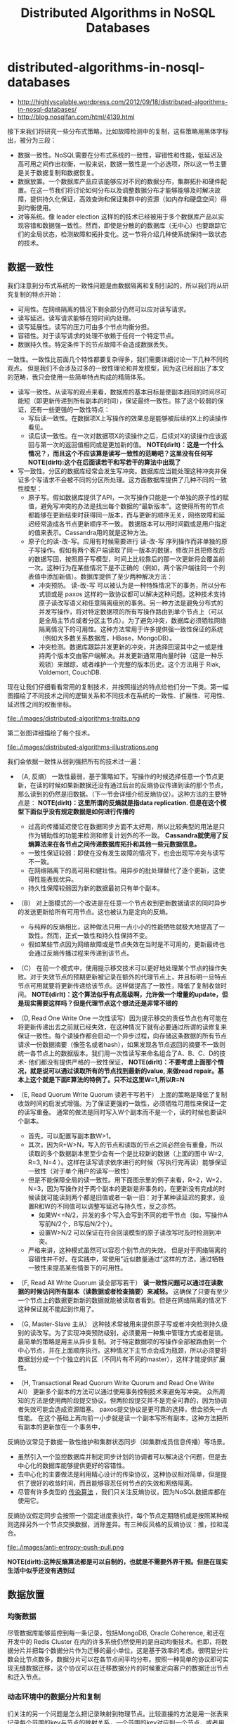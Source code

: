 * distributed-algorithms-in-nosql-databases
#+TITLE: Distributed Algorithms in NoSQL Databases
   - http://highlyscalable.wordpress.com/2012/09/18/distributed-algorithms-in-nosql-databases/
   - http://blog.nosqlfan.com/html/4139.html

接下来我们将研究一些分布式策略，比如故障检测中的复制，这些策略用黑体字标出，被分为三段：
   - 数据一致性。NoSQL需要在分布式系统的一致性，容错性和性能，低延迟及高可用之间作出权衡，一般来说，数据一致性是一个必选项，所以这一节主要是关于数据复制和数据恢复。
   - 数据放置。一个数据库产品应该能够应对不同的数据分布，集群拓扑和硬件配置。在这一节我们将讨论如何分布以及调整数据分布才能够能够及时解决故障，提供持久化保证，高效查询和保证集群中的资源（如内存和硬盘空间）得到均衡使用。
   - 对等系统。像 leader election 这样的的技术已经被用于多个数据库产品以实现容错和数据强一致性。然而，即使是分散的的数据库（无中心）也要跟踪它们的全局状态，检测故障和拓扑变化。这一节将介绍几种使系统保持一致状态的技术。

** 数据一致性
我们注意到分布式系统的一致性问题是由数据隔离和复制引起的，所以我们将从研究复制的特点开始：
   - 可用性。在网络隔离的情况下剩余部分仍然可以应对读写请求。
   - 读写延迟。读写请求能够在短时间内处理。
   - 读写延展性。读写的压力可由多个节点均衡分担。
   - 容错性。对于读写请求的处理不依赖于任何一个特定节点。
   - 数据持久性。特定条件下的节点故障不会造成数据丢失。
 
一致性。一致性比前面几个特性都要复杂得多，我们需要详细讨论一下几种不同的观点。 但是我们不会涉及过多的一致性理论和并发模型，因为这已经超出了本文的范畴，我只会使用一些简单特点构成的精简体系。
   - 读写一致性。从读写的观点来看，数据库的基本目标是使副本趋同的时间尽可能短（即更新传递到所有副本的时间），保证最终一致性。除了这个较弱的保证，还有一些更强的一致性特点：
     - 写后读一致性。在数据项X上写操作的效果总是能够被后续的X上的读操作看见。
     - 读后读一致性。在一次对数据项X的读操作之后，后续对X的读操作应该返回与第一次的返回值相同或是更加新的值。 *NOTE(dirlt)：这是一个什么情况？，而且这个不应该算是读写一致性的范畴吧？这里没有任何写* *NOTE(dirlt):这个在后面读若干和写若干的算法中出现了* 
   - 写一致性。分区的数据库经常会发生写冲突。数据库应当能处理这种冲突并保证多个写请求不会被不同的分区所处理。这方面数据库提供了几种不同的一致性模型：
     - 原子写。假如数据库提供了API，一次写操作只能是一个单独的原子性的赋值，避免写冲突的办法是找出每个数据的“最新版本”。这使得所有的节点都能够在更新结束时获得同一版本，而与更新的顺序无关，网络故障和延迟经常造成各节点更新顺序不一致。 数据版本可以用时间戳或是用户指定的值来表示。Cassandra用的就是这种方法。
     - 原子化的读-改-写。应用有时候需要进行 读-改-写 序列操作而非单独的原子写操作。假如有两个客户端读取了同一版本的数据，修改并且把修改后的数据写回，按照原子写模型，时间上比较靠后的那一次更新将会覆盖前一次。这种行为在某些情况下是不正确的（例如，两个客户端往同一个列表值中添加新值）。数据库提供了至少两种解决方法：
       - 冲突预防。 读-改-写 可以被认为是一种特殊情况下的事务，所以分布式锁或是 paxos 这样的一致协议都可以解决这种问题。这种技术支持原子读改写语义和任意隔离级别的事务。另一种方法是避免分布式的并发写操作，将对特定数据项的所有写操作路由到单个节点上（可以是全局主节点或者分区主节点）。为了避免冲突，数据库必须牺牲网络隔离情况下的可用性。这种方法常用于许多提供强一致性保证的系统（例如大多数关系数据库，HBase，MongoDB）。
       - 冲突检测。数据库跟踪并发更新的冲突，并选择回滚其中之一或是维持两个版本交由客户端解决。并发更新通常用向量时钟（这是一种乐观锁）来跟踪，或者维护一个完整的版本历史。这个方法用于 Riak, Voldemort, CouchDB.

现在让我们仔细看看常用的复制技术，并按照描述的特点给他们分一下类。第一幅图描绘了不同技术之间的逻辑关系和不同技术在系统的一致性、扩展性、可用性、延迟性之间的权衡坐标。

file:./images/distributed-algorithms-traits.png

第二张图详细描绘了每个技术。

file:./images/distributed-algorithms-illustrations.png

我们会依据一致性从弱到强把所有的技术过一遍：
   - （A, 反熵） 一致性最弱，基于策略如下。写操作的时候选择任意一个节点更新，在读的时候如果新数据还没有通过后台的反熵协议传递到读的那个节点，那么读到的仍然是旧数据。（下一节会详细介绍反熵协议）。这种方法的主要特点是： *NOTE(dirlt)：这里所谓的反熵就是指data replication. 但是在这个模型下面似乎没有规定数据是如何进行传播的*
     - 过高的传播延迟使它在数据同步方面不太好用，所以比较典型的用法是只作为辅助性的功能来检测和修复计划外的不一致。 *Cassandra就使用了反熵算法来在各节点之间传递数据库拓扑和其他一些元数据信息。*
     - 一致性保证较弱：即使在没有发生故障的情况下，也会出现写冲突与读写不一致。
     - 在网络隔离下的高可用和健壮性。用异步的批处理替代了逐个更新，这使得性能表现优异。
     - 持久性保障较弱因为新的数据最初只有单个副本。

   - （B） 对上面模式的一个改进是在任意一个节点收到更新数据请求的同时异步的发送更新给所有可用节点。这也被认为是定向的反熵。 
     - 与纯粹的反熵相比，这种做法只用一点小小的性能牺牲就极大地提高了一致性。然而，正式一致性和持久性保持不变。
     - 假如某些节点因为网络故障或是节点失效在当时是不可用的，更新最终也会通过反熵传播过程来传递到该节点。

   - （C） 在前一个模式中，使用提示移交技术可以更好地处理某个节点的操作失败。对于失效节点的预期更新被记录在额外的代理节点上，并且标明一旦特点节点可用就要将更新传递给该节点。这样做提高了一致性，降低了复制收敛时间。 *NOTE(dirlt)：这个算法似乎有点高级啊，允许做一个增量的update，但是现实需要这样吗？但是代理节点这个想法还是非常不错的*
   
   - （D, Read One Write One 一次性读写）因为提示移交的责任节点也有可能在将更新传递出去之前就已经失效，在这种情况下就有必要通过所谓的读修复来保证一致性。每个读操作都会启动一个异步过程，向存储这条数据的所有节点请求一份数据摘要（像签名或者hash），如果发现各节点返回的摘要不一致则统一各节点上的数据版本。我们用一次性读写来命名组合了A、B、C、D的技术- 他们都没有提供严格的一致性保证， *NOTE(dirlt)：不要考虑上面那个情况，就是说可以通过读取所有的节点找到最新的value, 来做read repair。基本上这个就是下面E算法的特例了。只不过这里W=1,所以R=N*

   - （E, Read Quorum Write Quorum 读若干写若干） 上面的策略是降低了复制收敛时间的启发式增强。为了保证更强的一致性，必须牺牲可用性来保证一定的读写重叠。 通常的做法是同时写入W个副本而不是一个，读的时候也要读R个副本。
     - 首先，可以配置写副本数W>1。
     - 其次，因为R+W>N，写入的节点和读取的节点之间必然会有重叠，所以读取的多个数据副本里至少会有一个是比较新的数据（上面的图中 W=2, R=3, N=4 ）。这样在读写请求依序进行的时候（写执行完再读）能够保证一致性（对于单个用户的读写一致性）
     - 但是不能保障全局的读一致性。用下面图示里的例子来看，R=2，W=2，N=3，因为写操作对于两个副本的更新是非事务的，在更新没有完成的时候读就可能读到两个都是旧值或者一新一旧：对于某种读延迟的要求，设置R和W的不同值可以调整写延迟与持久性，反之亦然。
       - 如果W<=N/2，并发的多个写入会写到不同的若干节点（如，写操作A写前N/2个，B写后N/2个）。
       - 设置W>N/2 可以保证在符合回滚模型的原子读改写时及时检测到冲突。
     - 严格来讲，这种模式虽然可以容忍个别节点的失效， 但是对于网络隔离的容错性并不好。在实践中，常使用”近似数量通过“这样的方法，通过牺牲一致性来提高某些情景下的可用性。

   - （F, Read All Write Quorum 读全部写若干） *读一致性问题可以通过在读数据的时候访问所有副本（读数据或者检查摘要）来减轻。* 这确保了只要有至少一个节点上的数据更新新的数据就能被读取者看到。但是在网络隔离的情况下这种保证就不能起到作用了。

   - （G, Master-Slave 主从） 这种技术常被用来提供原子写或者冲突检测持久级别的读改写。为了实现冲突预防级别，必须要用一种集中管理方式或者是锁。最简单的策略是用主从异步复制。对于特定数据项的写操作全部被路由到一个中心节点，并在上面顺序执行。这种情况下主节点会成为瓶颈，所以必须要将数据划分成一个个独立的片区（不同片有不同的master），这样才能提供扩展性。
   
   - （H, Transactional Read Quorum Write Quorum and Read One Write All）  更新多个副本的方法可以通过使用事务控制技术来避免写冲突。 众所周知的方法是使用两阶段提交协议。但两阶段提交并不是完全可靠的，因为协调者失效可能会造成资源阻塞。 paxos提交协议是更可靠的选择，但会损失一点性能。 在这个基础上再向前一小步就是读一个副本写所有副本，这种方法把所有副本的更新放在一个事务中，

反熵协议常见于数据一致性维护和集群状态同步（如集群成员信息传播）等场景。
   - 虽然引入一个监控数据库并制定同步计划的协调者可以解决这个问题，但是去中心化的数据库能够提供更好的容错性。
   - 去中心化的主要做法是利用精心设计的传染协议，这种协议相对简单，但是提供了很好的收敛时间，而且能够容忍任何节点的失效和网络隔离。
   - 尽管有许多类型的 [[http://net.pku.edu.cn/~course/cs501/2009/reading/1987-SPDC-Epidemic%2520algorithms%2520for%2520replicated%2520database%2520maintenance.pdf][传染算法]] ，我们只关注反熵协议，因为NoSQL数据库都在使用它。

反熵协议假定同步会按照一个固定进度表执行，每个节点定期随机或是按照某种规则选择另外一个节点交换数据，消除差异。有三种反风格的反熵协议：推，拉和混合。

file:./images/anti-entropy-push-pull.png

*NOTE(dirlt):这种反熵算法都是可以自制的，也就是不需要外界干预。但是在现实生活中似乎还没有遇到过*

** 数据放置
*** 均衡数据
尽管数据库能够监控到每一条记录，包括MongoDB, Oracle Coherence, 和还在开发中的 Redis Cluster 在内的许多系统仍然使用的是自动均衡技术。也即，将数据分片并把每个数据分片作为迁移的最小单位，这是基于效率的考虑。很明显分片数会比节点数多，数据分片可以在各节点间平均分布。按照一种简单的协议即可实现无缝数据迁移，这个协议可以在迁移数据分片的时候重定向客户的数据迁出节点和迁入节点。

*** 动态环境中的数据分片和复制
们关注的另一个问题是怎么把记录映射到物理节点。比较直接的方法是用一张表来记录每个范围的key与节点的映射关系，一个范围的key对应到一个节点，或者用key的hash值与节点数取模得到的值作为节点ID。但是hash取模的方法在集群发生更改的情况下就不是很好用，因为增加或者减少节点都会引起集群内的数据彻底重排。导致很难进行复制和故障恢复。

有许多方法在复制和故障恢复的角度进行了增强。最著名的就是一致性hash。

给大规模的集群维护一个完整连贯的hash环很不容易。对于相对小一点的数据库集群就不会有问题，研究如何在对等网络中将数据放置与网络路由结合起来很有意思。一个比较好的例子是Chord算法，它使环的完整性让步于单个节点的查找效率。

*** 按照多个属性的数据分片
当只需要通过主键来访问数据的时候，一致性hash的数据放置策略很有效，但是当需要按照多个属性来查询的时候事情就会复杂得多。一种简单的做法（MongoDB使用的）是用主键来分布数据而不考虑其他属性。这样做的结果是依据主键的查询可以被路由到接个合适的节点上，但是对其他查询的处理就要遍历集群的所有节点。查询效率的不均衡造成下面的问题：

有一个数据集，其中的每条数据都有若干属性和相应的值。是否有一种数据分布策略能够使得限定了任意多个属性的查询会被交予尽量少的几个节点执行？

HyperDex数据库提供了一种解决方案。基本思想是把每个属性视作多维空间中的一个轴，将空间中的区域映射到物理节点上。一次查询会被对应到一个由空间中多个相邻区域组成的超平面，所以只有这些区域与该查询有关。

*NOTE(dirlt):可以认为就是枚举各个属性的范围并且做交叉，然后将不同的交叉映射到不同的物理节点上。*

*** 钝化副本
*TODO(dirlt):不是很明白意思？*

** 系统协调
在这部分我们将讨论与系统协调相关的两种技术。分布式协调是一个比较大的领域，数十年以来有很多人对此进行了深入的研究。这篇文章里只涉及两种已经投入实用的技术。关于分布式锁，consensus协议以及其他一些基础技术的内容可以在很多书或者网络资源中找到，也可以去看参考资料
   - N. A. Lynch. Distributed Algorithms
   - G. Tel. Introduction to Distributed Algorithms
   - http://basho.com/blog/technical/2010/04/05/why-vector-clocks-are-hard/
   - L. Lamport. Paxos Made Simple
   - J. Chase. Distributed Systems, Failures, and Consensus

*** 故障检测
   - N. Hayashibara, A. Cherif, T. Katayama. Failure Detectors for Large-Scale Distributed Systems http://ddg.jaist.ac.jp/pub/HCK02.pdf
   - N. Hayashibara, X. Defago, R. Yared, T. Katayama. The Phi Accrual Failure Detector http://cassandra-shawn.googlecode.com/files/The%20Phi%20Accrual%20Failure%20Detector.pdf

故障检测是任何一个拥有容错性的分布式系统的基本功能。实际上所有的故障检测协议都基于心跳通讯机制，原理很简单，被监控的组件定期发送心跳信息给监控进程（或者由监控进程轮询被监控组件），如果有一段时间没有收到心跳信息就被认为失效了。除此之外，真正的分布式系统还要有另外一些功能要求：
   - 自适应。故障检测应该能够应对暂时的网络故障和延迟，以及集群拓扑、负载和带宽的变化。但这有很大难度，因为没有办法去分辨一个长时间没有响应的进程到底是不是真的失效了，因此，故障检测需要权衡故障识别时间（花多长时间才能识别一个真正的故障，也即一个进程失去响应多久之后会被认为是失效）和虚假警报率之间的轻重。这个权衡因子应该能够动态自动调整。
   - 灵活性。乍看上去，故障检测只需要输出一个表明被监控进程是否处于工作状态的布尔值，但在实际应用中这是不够的。我们来看 [[http://cassandra-shawn.googlecode.com/files/The%2520Phi%2520Accrual%2520Failure%2520Detector.pdf][参考资料]] 中的一个类似MapReduce的例子。有一个由一个主节点和若干工作节点组成的分布式应用，主节点维护一个作业列表，并将列表中的作业分配给工作节点。主节点能够区分不同程度的失败。如果主节点怀疑某个工作节点挂了，他就不会再给这个节点分配作业。其次，随着时间推移，如果没有收到该节点的心跳信息，主节点就会把运行在这个节点上的作业重新分配给别的节点。最后，主节点确认这个节点已经失效，并释放所有相关资源。
   - 可扩展性和健壮性。失败检测作为一个系统功能应该能够随着系统的扩大而扩展。他应该是健壮和一致的，也即，即使在发生通讯故障的情况下，系统中的所有节点都应该有一个一致的看法（即所有节点都应该知道哪些节点是不可用的，那些节点是可用的，各节点对此的认知不能发生冲突，不能出现一部分节点知道某节点A不可用，而另一部分节点不知道的情况）

所谓的 [[http://cassandra-shawn.googlecode.com/files/The%2520Phi%2520Accrual%2520Failure%2520Detector.pdf][累计失效检测器]] 可以解决前两个问题，Cassandra对它进行了一些修改并应用在产品中。其基本工作流程如下：
   - 对于每一个被监控资源，检测器记录心跳信息到达时间Ti。
   - 计算在统计预测范围内的到达时间的均值和方差。
   - 假定到达时间的分布已知（下图包括一个正态分布的公式），我们可以计算心跳延迟（当前时间t_now和上一次到达时间Tc之间的差值） 的概率，用这个概率来判断是否发生故障。如 [[http://cassandra-shawn.googlecode.com/files/The%2520Phi%2520Accrual%2520Failure%2520Detector.pdf][参考资料]] 中所建议的，可以使用对数函数来调整它以提高可用性。在这种情况下，输出1意味着判断错误（认为节点失效）的概率是10%，2意味着1%，以此类推。

根据重要程度不同来分层次组织监控区，各区域之间通过谣言传播协议或者中央容错库同步，这样可以满足扩展性的要求，又可以防止心跳信息在网络中泛滥

*** 协调者竞选
协调者竞选是用于强一致性数据库的一个重要技术。首先，它可以组织主从结构的系统中主节点的故障恢复。其次，在网络隔离的情况下，它可以断开处于少数的那部分节点，以避免写冲突。

*协调者竞选过程会统计参与的节点数目并确保集群中至少一半的节点参与了竞选。* 这确保了在网络隔离的情况下只有一部分节点能选出协调者（假设网络中网络会被分割成多块区域，之间互不联通，协调者竞选的结果必然会在节点数相对比较多的那个区域中选出协调者，当然前提是那个区域中的可用节点多于集群原有节点数的半数。如果集群被隔离成几个区块，而没有一个区块的节点数多于原有节点总数的一半，那就无法选举出协调者，当然这样的情况下也别指望集群能够继续提供服务了）
